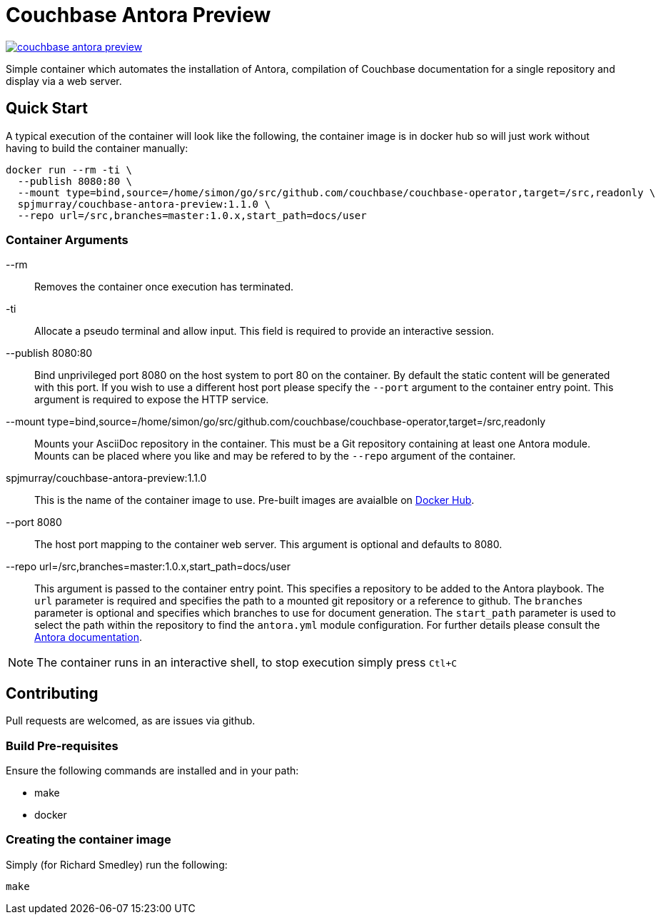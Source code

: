 = Couchbase Antora Preview

https://travis-ci.org/spjmurray/couchbase-antora-preview[image:https://travis-ci.org/spjmurray/couchbase-antora-preview.png[]]

Simple container which automates the installation of Antora, compilation of Couchbase
documentation for a single repository and display via a web server.

== Quick Start

A typical execution of the container will look like the following, the container image is in docker hub so will just work without having to build the container manually:

[source,console]
----
docker run --rm -ti \
  --publish 8080:80 \
  --mount type=bind,source=/home/simon/go/src/github.com/couchbase/couchbase-operator,target=/src,readonly \
  spjmurray/couchbase-antora-preview:1.1.0 \
  --repo url=/src,branches=master:1.0.x,start_path=docs/user
----

=== Container Arguments

--rm::
Removes the container once execution has terminated.

-ti::
Allocate a pseudo terminal and allow input.  This field is required to provide an interactive session.

--publish 8080:80::
Bind unprivileged port 8080 on the host system to port 80 on the container.  By default the static content will be generated with this port.  If you wish to use a different host port please specify the `--port` argument to the container entry point.  This argument is required to expose the HTTP service.

--mount type=bind,source=/home/simon/go/src/github.com/couchbase/couchbase-operator,target=/src,readonly::
Mounts your AsciiDoc repository in the container.  This must be a Git repository containing at least one Antora module.  Mounts can be placed where you like and may be refered to by the `--repo` argument of the container.

spjmurray/couchbase-antora-preview:1.1.0::
This is the name of the container image to use.  Pre-built images are avaialble on https://hub.docker.com/r/spjmurray/couchbase-antora-preview/[Docker Hub].

--port 8080::
The host port mapping to the container web server.  This argument is optional and defaults to 8080.

--repo url=/src,branches=master:1.0.x,start_path=docs/user::
This argument is passed to the container entry point.  This specifies a repository to be added to the Antora playbook.  The `url` parameter is required and specifies the path to a mounted git repository or a reference to github.  The `branches` parameter is optional and specifies which branches to use for document generation.  The `start_path` parameter is used to select the path within the repository to find the `antora.yml` module configuration.  For further details please consult the https://docs.antora.org/antora/1.1/playbook/configure-content-sources/[Antora documentation].

NOTE: The container runs in an interactive shell, to stop execution simply press `Ctl+C`

== Contributing

Pull requests are welcomed, as are issues via github.

=== Build Pre-requisites

Ensure the following commands are installed and in your path:

* make
* docker

=== Creating the container image

Simply (for Richard Smedley) run the following:

[source,console]
----
make
----

